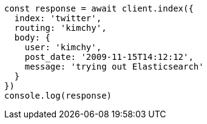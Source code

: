 // This file is autogenerated, DO NOT EDIT
// Use `node scripts/generate-docs-examples.js` to generate the docs examples

[source, js]
----
const response = await client.index({
  index: 'twitter',
  routing: 'kimchy',
  body: {
    user: 'kimchy',
    post_date: '2009-11-15T14:12:12',
    message: 'trying out Elasticsearch'
  }
})
console.log(response)
----

